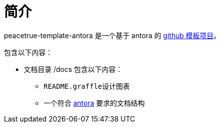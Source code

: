 = 简介

peacetrue-template-antora 是一个基于 antora 的 xref:github-template.adoc[github 模板项目]。

包含以下内容：

* 文档目录 /docs 包含以下内容：
** ``README.graffle``设计图表
** 一个符合 https://antora.org[antora^] 要求的文档结构
